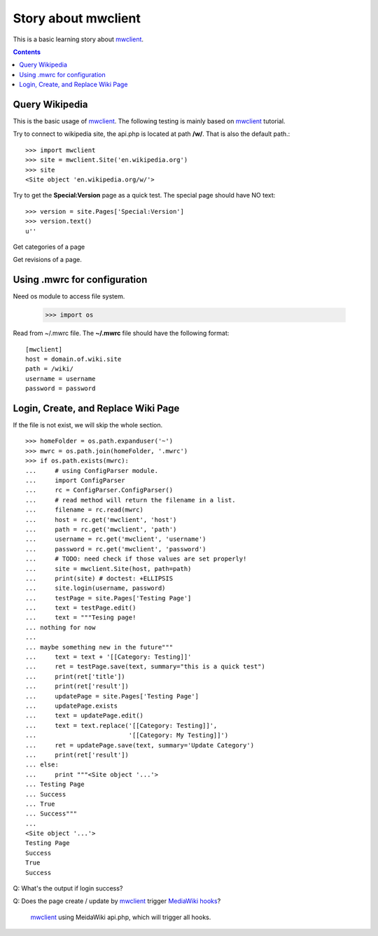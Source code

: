 Story about mwclient
====================

This is a basic learning story about mwclient_.

.. contents::
   :depth: 5

Query Wikipedia
---------------

This is the basic usage of mwclient_. 
The following testing is mainly based on mwclient_ tutorial.

Try to connect to wikipedia site, the api.php is located at 
path **/w/**. That is also the default path.::

  >>> import mwclient
  >>> site = mwclient.Site('en.wikipedia.org')
  >>> site
  <Site object 'en.wikipedia.org/w/'>

Try to get the **Special:Version** page as a quick test.
The special page should have NO text::

  >>> version = site.Pages['Special:Version']
  >>> version.text()
  u''

Get categories of a page

Get revisions of a page.

Using .mwrc for configuration
-----------------------------

Need os module to access file system.

  >>> import os

Read from ~/.mwrc file. 
The **~/.mwrc** file should have the following format::

  [mwclient]
  host = domain.of.wiki.site
  path = /wiki/
  username = username
  password = password

Login, Create, and Replace Wiki Page
------------------------------------

If the file is not exist, we will skip the whole section.
::

  >>> homeFolder = os.path.expanduser('~')
  >>> mwrc = os.path.join(homeFolder, '.mwrc')
  >>> if os.path.exists(mwrc):
  ...     # using ConfigParser module.
  ...     import ConfigParser
  ...     rc = ConfigParser.ConfigParser()
  ...     # read method will return the filename in a list.
  ...     filename = rc.read(mwrc)
  ...     host = rc.get('mwclient', 'host')
  ...     path = rc.get('mwclient', 'path')
  ...     username = rc.get('mwclient', 'username')
  ...     password = rc.get('mwclient', 'password')
  ...     # TODO: need check if those values are set properly!
  ...     site = mwclient.Site(host, path=path)
  ...     print(site) # doctest: +ELLIPSIS
  ...     site.login(username, password)
  ...     testPage = site.Pages['Testing Page']
  ...     text = testPage.edit()
  ...     text = """Tesing page! 
  ... nothing for now
  ... 
  ... maybe something new in the future"""
  ...     text = text + '[[Category: Testing]]'
  ...     ret = testPage.save(text, summary="this is a quick test")
  ...     print(ret['title'])
  ...     print(ret['result'])
  ...     updatePage = site.Pages['Testing Page']
  ...     updatePage.exists
  ...     text = updatePage.edit()
  ...     text = text.replace('[[Category: Testing]]', 
  ...                         '[[Category: My Testing]]')
  ...     ret = updatePage.save(text, summary='Update Category')
  ...     print(ret['result'])
  ... else:
  ...     print """<Site object '...'>
  ... Testing Page
  ... Success
  ... True
  ... Success"""
  ...
  <Site object '...'>
  Testing Page
  Success
  True
  Success

Q: What's the output if login success?

Q: Does the page create / update by mwclient_ trigger 
`MediaWiki hooks`_?
  mwclient_ using MeidaWiki api.php, which will trigger all hooks.

.. _mwclient: https://github.com/mwclient/mwclient
.. _MediaWiki hooks: http://www.mediawiki.org/wiki/Manual:Hooks
.. _MediaWiki api.php: http://www.mediawiki.org/wiki/Manual:Api.php
